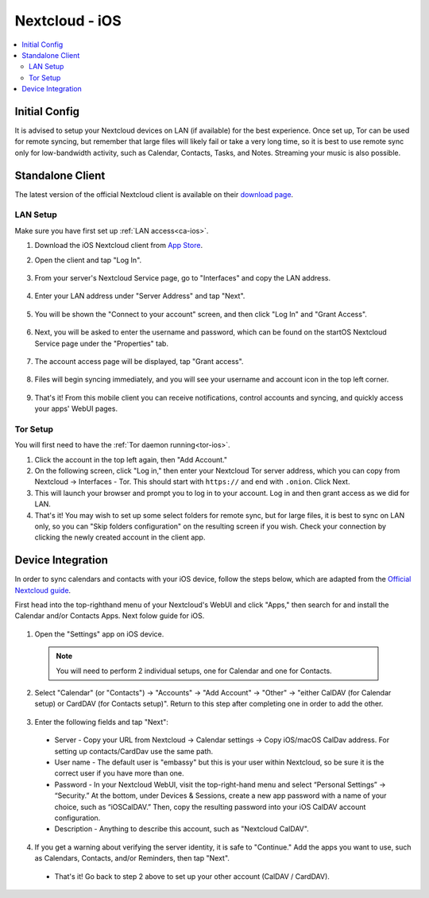 .. _nextcloud-ios:

===============
Nextcloud - iOS 
===============

.. contents::
  :depth: 2 
  :local:

Initial Config
--------------
It is advised to setup your Nextcloud devices on LAN (if available) for the best experience.  Once set up, Tor can be used for remote syncing, but remember that large files will likely fail or take a very long time, so it is best to use remote sync only for low-bandwidth activity, such as Calendar, Contacts, Tasks, and Notes.  Streaming your music is also possible.

Standalone Client
-----------------
The latest version of the official Nextcloud client is available on their `download page <https://nextcloud.com/install/#install-clients>`_.

LAN Setup
=========
Make sure you have first set up :ref:`LAN access<ca-ios>`.

1. Download the iOS Nextcloud client from `App Store <https://apps.apple.com/app/nextcloud/id1125420102>`_.
2. Open the client and tap "Log In".

   .. figure:: /_static/images/nextcloud/nextcloud-iOS-step2.png
    :width: 30%
    :alt: nextcloud-ios-login   
   
3. From your server's Nextcloud Service page, go to "Interfaces" and copy the LAN address.
   
   .. figure:: /_static/images/nextcloud/nextcloud-mac-step3-lan.png
    :width: 60%
    :alt: nextcloud-ios-login

4. Enter your LAN address under "Server Address" and tap "Next".
   
   .. figure:: /_static/images/nextcloud/nextcloud-iOS-step4.png
    :width: 30%
    :alt: nextcloud-ios-login

5. You will be shown the "Connect to your account" screen, and then click "Log In" and "Grant Access".

  .. figure:: /_static/images/nextcloud/nextcloud-iOS-step5.png
    :width: 30%
    :alt: nextcloud-ios-login
  
  .. figure:: /_static/images/nextcloud/nextcloud-mac-step3-lan.png
    :width: 60%
    :alt: nextcloud-ios-login

6. Next, you will be asked to enter the username and password, which can be found on the startOS Nextcloud Service page under the "Properties" tab.
  
  .. figure:: /_static/images/nextcloud/nextcloud-iOS-step5.png
    :width: 30%
    :alt: nextcloud-ios-login

7. The account access page will be displayed, tap "Grant access".

   .. figure:: /_static/images/nextcloud/nextcloud-iOS-step6.png
    :width: 30%
    :alt: nextcloud-ios-login

8. Files will begin syncing immediately, and you will see your username and account icon in the top left corner.

   .. figure:: /_static/images/nextcloud/nextcloud-iOS-step7.png
    :width: 30%
    :alt: nextcloud-ios-login
    
9.  That's it! From this mobile client you can receive notifications, control accounts and syncing, and quickly access your apps' WebUI pages.

Tor Setup
=========
You will first need to have the :ref:`Tor daemon running<tor-ios>`.

1. Click the account in the top left again, then "Add Account."
2. On the following screen, click "Log in," then enter your Nextcloud Tor server address, which you can copy from Nextcloud -> Interfaces - Tor. This should start with ``https://`` and end with ``.onion``. Click Next.
3. This will launch your browser and prompt you to log in to your account. Log in and then grant access as we did for LAN.
4. That's it! You may wish to set up some select folders for remote sync, but for large files, it is best to sync on LAN only, so you can "Skip folders configuration" on the resulting screen if you wish. Check your connection by clicking the newly created account in the client app.

Device Integration
------------------
In order to sync calendars and contacts with your iOS device, follow the steps below, which are adapted from the `Official Nextcloud guide <https://docs.nextcloud.com/server/25/user_manual/en/groupware/sync_ios.html>`_.  

First head into the top-righthand menu of your Nextcloud's WebUI and click "Apps," then search for and install the Calendar and/or Contacts Apps. Next folow guide for iOS.

.. figure:: /_static/images/nextcloud/nextcloud-iOS-native.png
    :width: 60%
    :alt: nextcloud account settings

1. Open the "Settings" app on iOS device.

  .. note:: You will need to perform 2 individual setups, one for Calendar and one for Contacts.

2. Select "Calendar" (or "Contacts") -> "Accounts" -> "Add Account" -> "Other" -> "either CalDAV (for Calendar setup) or CardDAV (for Contacts setup)".  Return to this step after completing one in order to add the other.

.. figure:: /_static/images/nextcloud/nextcloud-iOS-native-step1.png
  :width: 60%
  :alt: nextcloud account settings

3. Enter the following fields and tap "Next":

  - Server - Copy your URL from Nextcloud -> Calendar settings -> Copy iOS/macOS CalDav address. For setting up contacts/CardDav use the same path.
  
  - User name - The default user is "embassy" but this is your user within Nextcloud, so be sure it is the correct user if you have more than one.
  
  - Password - In your Nextcloud WebUI, visit the top-right-hand menu and select “Personal Settings” -> “Security.” At the bottom, under Devices & Sessions, create a new app password with a name of your choice, such as “iOSCalDAV.” Then, copy the resulting password into your iOS CalDAV account configuration.

  - Description - Anything to describe this account, such as "Nextcloud CalDAV".

.. figure:: /_static/images/nextcloud/nextcloud-iOS-native-step2.png
  :width: 30%
  :alt: nextcloud account settings

4. If you get a warning about verifying the server identity, it is safe to "Continue."  Add the apps you want to use, such as Calendars, Contacts, and/or Reminders, then tap "Next".

  - That's it!  Go back to step 2 above to set up your other account (CalDAV / CardDAV).

